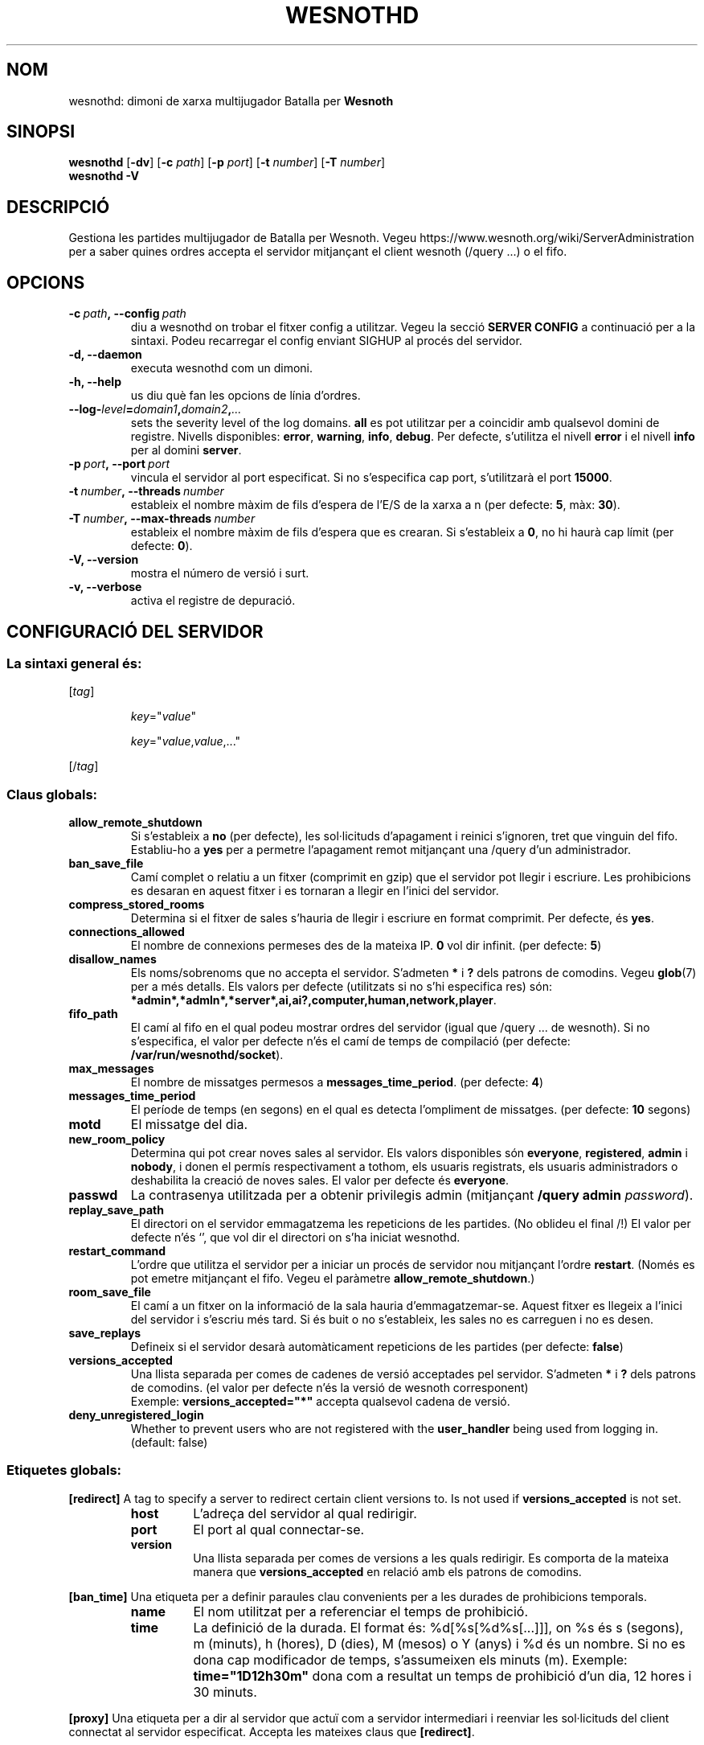 .\" This program is free software; you can redistribute it and/or modify
.\" it under the terms of the GNU General Public License as published by
.\" the Free Software Foundation; either version 2 of the License, or
.\" (at your option) any later version.
.\"
.\" This program is distributed in the hope that it will be useful,
.\" but WITHOUT ANY WARRANTY; without even the implied warranty of
.\" MERCHANTABILITY or FITNESS FOR A PARTICULAR PURPOSE.  See the
.\" GNU General Public License for more details.
.\"
.\" You should have received a copy of the GNU General Public License
.\" along with this program; if not, write to the Free Software
.\" Foundation, Inc., 51 Franklin Street, Fifth Floor, Boston, MA  02110-1301  USA
.\"
.
.\"*******************************************************************
.\"
.\" This file was generated with po4a. Translate the source file.
.\"
.\"*******************************************************************
.TH WESNOTHD 6 2021 wesnothd "Dimoni de xarxa multijugador de Batalla per Wesnoth"
.
.SH NOM
.
wesnothd: dimoni de xarxa multijugador Batalla per \fBWesnoth\fP
.
.SH SINOPSI
.
\fBwesnothd\fP [\|\fB\-dv\fP\|] [\|\fB\-c\fP \fIpath\fP\|] [\|\fB\-p\fP \fIport\fP\|] [\|\fB\-t\fP
\fInumber\fP\|] [\|\fB\-T\fP \fInumber\fP\|]
.br
\fBwesnothd\fP \fB\-V\fP
.
.SH DESCRIPCIÓ
.
Gestiona les partides multijugador de Batalla per Wesnoth. Vegeu
https://www.wesnoth.org/wiki/ServerAdministration per a saber quines ordres
accepta el servidor mitjançant el client wesnoth (/query ...) o el fifo.
.
.SH OPCIONS
.
.TP 
\fB\-c\ \fP\fIpath\fP\fB,\ \-\-config\fP\fI\ path\fP
diu a wesnothd on trobar el fitxer config a utilitzar. Vegeu la secció
\fBSERVER CONFIG\fP a continuació per a la sintaxi. Podeu recarregar el config
enviant SIGHUP al procés del servidor.
.TP 
\fB\-d, \-\-daemon\fP
executa wesnothd com un dimoni.
.TP 
\fB\-h, \-\-help\fP
us diu què fan les opcions de línia d'ordres.
.TP 
\fB\-\-log\-\fP\fIlevel\fP\fB=\fP\fIdomain1\fP\fB,\fP\fIdomain2\fP\fB,\fP\fI...\fP
sets the severity level of the log domains.  \fBall\fP es pot utilitzar per a
coincidir amb qualsevol domini de registre. Nivells disponibles: \fBerror\fP,\ \fBwarning\fP,\ \fBinfo\fP,\ \fBdebug\fP.  Per defecte, s'utilitza el nivell \fBerror\fP
i el nivell \fBinfo\fP per al domini \fBserver\fP.
.TP 
\fB\-p\ \fP\fIport\fP\fB,\ \-\-port\fP\fI\ port\fP
vincula el servidor al port especificat. Si no s'especifica cap port,
s'utilitzarà el port \fB15000\fP.
.TP 
\fB\-t\ \fP\fInumber\fP\fB,\ \-\-threads\fP\fI\ number\fP
estableix el nombre màxim de fils d'espera de l'E/S de la xarxa a n (per
defecte: \fB5\fP,\ màx:\ \fB30\fP).
.TP 
\fB\-T\ \fP\fInumber\fP\fB,\ \-\-max\-threads\fP\fI\ number\fP
estableix el nombre màxim de fils d'espera que es crearan.  Si s'estableix a
\fB0\fP, no hi haurà cap límit (per defecte: \fB0\fP).
.TP 
\fB\-V, \-\-version\fP
mostra el número de versió i surt.
.TP 
\fB\-v, \-\-verbose\fP
activa el registre de depuració.
.
.SH "CONFIGURACIÓ DEL SERVIDOR"
.
.SS "La sintaxi general és:"
.
.P
[\fItag\fP]
.IP
\fIkey\fP="\fIvalue\fP"
.IP
\fIkey\fP="\fIvalue\fP,\fIvalue\fP,..."
.P
[/\fItag\fP]
.
.SS "Claus globals:"
.
.TP 
\fBallow_remote_shutdown\fP
Si s'estableix a \fBno\fP (per defecte), les sol·licituds d'apagament i reinici
s'ignoren, tret que vinguin del fifo.  Establiu\-ho a \fByes\fP per a permetre
l'apagament remot mitjançant una /query d'un administrador.
.TP 
\fBban_save_file\fP
Camí complet o relatiu a un fitxer (comprimit en gzip) que el servidor pot
llegir i escriure.  Les prohibicions es desaran en aquest fitxer i es
tornaran a llegir en l'inici del servidor.
.TP 
\fBcompress_stored_rooms\fP
Determina si el fitxer de sales s'hauria de llegir i escriure en format
comprimit. Per defecte, és \fByes\fP.
.TP 
\fBconnections_allowed\fP
El nombre de connexions permeses des de la mateixa IP. \fB0\fP vol dir
infinit. (per defecte: \fB5\fP)
.TP 
\fBdisallow_names\fP
Els noms/sobrenoms que no accepta el servidor. S'admeten \fB*\fP i \fB?\fP dels
patrons de comodins. Vegeu \fBglob\fP(7)  per a més detalls.  Els valors per
defecte (utilitzats si no s'hi especifica res) són:
\fB*admin*,*admln*,*server*,ai,ai?,computer,human,network,player\fP.
.TP 
\fBfifo_path\fP
El camí al fifo en el qual podeu mostrar ordres del servidor (igual que
/query ... de wesnoth).  Si no s'especifica, el valor per defecte n'és el
camí de temps de compilació (per defecte: \fB/var/run/wesnothd/socket\fP).
.TP 
\fBmax_messages\fP
El nombre de missatges permesos a \fBmessages_time_period\fP. (per defecte:
\fB4\fP)
.TP 
\fBmessages_time_period\fP
El període de temps (en segons) en el qual es detecta l'ompliment de
missatges. (per defecte: \fB10\fP segons)
.TP 
\fBmotd\fP
El missatge del dia.
.TP 
\fBnew_room_policy\fP
Determina qui pot crear noves sales al servidor. Els valors disponibles són
\fBeveryone\fP, \fBregistered\fP, \fBadmin\fP i \fBnobody\fP, i donen el permís
respectivament a tothom, els usuaris registrats, els usuaris administradors
o deshabilita la creació de noves sales. El valor per defecte és
\fBeveryone\fP.
.TP 
\fBpasswd\fP
La contrasenya utilitzada per a obtenir privilegis admin (mitjançant
\fB/query admin \fP\fIpassword\fP).
.TP 
\fBreplay_save_path\fP
El directori on el servidor emmagatzema les repeticions de les partides. (No
oblideu el final /!) El valor per defecte n'és `', que vol dir el directori
on s'ha iniciat wesnothd.
.TP 
\fBrestart_command\fP
L'ordre que utilitza el servidor per a iniciar un procés de servidor nou
mitjançant l'ordre \fBrestart\fP. (Només es pot emetre mitjançant el
fifo. Vegeu el paràmetre \fBallow_remote_shutdown\fP.)
.TP 
\fBroom_save_file\fP
El camí a un fitxer on la informació de la sala hauria
d'emmagatzemar\-se. Aquest fitxer es llegeix a l'inici del servidor i
s'escriu més tard. Si és buit o no s'estableix, les sales no es carreguen i
no es desen.
.TP 
\fBsave_replays\fP
Defineix si el servidor desarà automàticament repeticions de les partides
(per defecte: \fBfalse\fP)
.TP 
\fBversions_accepted\fP
Una llista separada per comes de cadenes de versió acceptades pel
servidor. S'admeten \fB*\fP i \fB?\fP dels patrons de comodins.  (el valor per
defecte n'és la versió de wesnoth corresponent)
.br
Exemple: \fBversions_accepted="*"\fP accepta qualsevol cadena de versió.
.TP 
\fBdeny_unregistered_login\fP
Whether to prevent users who are not registered with the \fBuser_handler\fP
being used from logging in. (default: false)
.
.SS "Etiquetes globals:"
.
.P
\fB[redirect]\fP A tag to specify a server to redirect certain client versions
to. Is not used if \fBversions_accepted\fP is not set.
.RS
.TP 
\fBhost\fP
L'adreça del servidor al qual redirigir.
.TP 
\fBport\fP
El port al qual connectar\-se.
.TP 
\fBversion\fP
Una llista separada per comes de versions a les quals redirigir. Es comporta
de la mateixa manera que \fBversions_accepted\fP en relació amb els patrons de
comodins.
.RE
.P
\fB[ban_time]\fP Una etiqueta per a definir paraules clau convenients per a les
durades de prohibicions temporals.
.RS
.TP 
\fBname\fP
El nom utilitzat per a referenciar el temps de prohibició.
.TP 
\fBtime\fP
La definició de la durada.  El format és: %d[%s[%d%s[...]]], on %s és s
(segons), m (minuts), h (hores), D (dies), M (mesos) o Y (anys) i %d és un
nombre.  Si no es dona cap modificador de temps, s'assumeixen els minuts
(m).  Exemple: \fBtime="1D12h30m"\fP dona com a resultat un temps de prohibició
d'un dia, 12 hores i 30 minuts.
.RE
.P
\fB[proxy]\fP Una etiqueta per a dir al servidor que actuï com a servidor
intermediari i reenviar les sol·licituds del client connectat al servidor
especificat. Accepta les mateixes claus que \fB[redirect]\fP.
.RE
.P
\fB[user_handler]\fP Configures the user handler. If no \fB[user_handler]\fP
section is present in the configuration the server will run without any nick
registration service. All additional tables that are needed for the
\fBforum_user_handler\fP to function can be found in table_definitions.sql in
the Wesnoth source repository. Requires mysql support enabled. For cmake
this is \fBENABLE_MYSQL\fP and for scons this is \fBforum_user_handler.\fP
.RS
.TP 
\fBdb_host\fP
The hostname of the database server
.TP 
\fBdb_name\fP
The name of the database
.TP 
\fBdb_user\fP
The name of the user under which to log into the database
.TP 
\fBdb_password\fP
This user's password
.TP 
\fBdb_users_table\fP
The name of the table in which your phpbb forums saves its user data. Most
likely this will be <table\-prefix>_users (e.g. phpbb3_users).
.TP 
\fBdb_extra_table\fP
The name of the table in which wesnothd will save its own data about users.
.TP 
\fBdb_game_info_table\fP
The name of the table in which wesnothd will save its own data about games.
.TP 
\fBdb_game_player_info_table\fP
The name of the table in which wesnothd will save its own data about the
players in a game.
.TP 
\fBdb_game_modification_info_table\fP
The name of the table in which wesnothd will save its own data about the
modifications used in a game.
.TP 
\fBdb_user_group_table\fP
The name of the table in which your phpbb forums saves its user group
data. Most likely this will be <table\-prefix>_user_group
(e.g. phpbb3_user_group).
.TP 
\fBmp_mod_group\fP
The ID of the forum group to be considered as having moderation authority.
.RE
.
.SH "ESTAT DE LA SORTIDA"
.
L'estat de sortida normal és 0 quan el servidor es tanca correctament. Un
estat de sortida de 2 indica un error amb les opcions de la línia d'ordres.
.
.SH AUTOR
.
Escrit per David White <davidnwhite@verizon.net>.  Editat per Nils
Kneuper <crazy\-ivanovic@gmx.net>, ott <ott@gaon.net>,
Soliton <soliton.de@gmail.com> i Thomas Baumhauer
<thomas.baumhauer@gmail.com>.  Aquesta pàgina de manual ha estat
escrita originalment per Cyril Bouthors <cyril@bouthors.org>.
.br
Visiteu la pàgina web oficial: https://www.wesnoth.org/
.
.SH COPYRIGHT
.
Copyright \(co 2003\-2021 David White <davidnwhite@verizon.net>
.br
Això és programari lliure; aquest programari està llicenciat sota la versió
2 de la GPL, tal com ha estat publicada per la Free Software Foundation.
NO hi ha cap garantia, ni TAN SOLS PER A LA COMERCIALITZACIÓ O L'ADEQUACIÓ A
UN PROPÒSIT PARTICULAR.
.
.SH "VEGEU TAMBÉ"
.
\fBwesnoth\fP(6)

